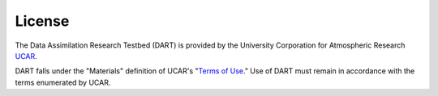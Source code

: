 License
=======
The Data Assimilation Research Testbed (DART) is provided by the
University Corporation for Atmospheric Research `UCAR 
<https://www.ucar.edu/>`_.

DART falls under the "Materials" definition of UCAR's "`Terms of Use
<https://www.ucar.edu/terms-of-use>`_." Use of DART must remain in
accordance with the terms enumerated by UCAR.